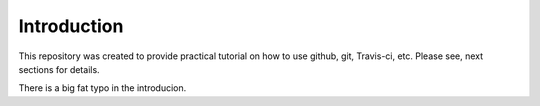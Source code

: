 ============
Introduction
============

This repository was created to provide practical tutorial on how to use github, git, Travis-ci, etc. Please see, next sections for details.

There is a big fat typo in the introducion.
